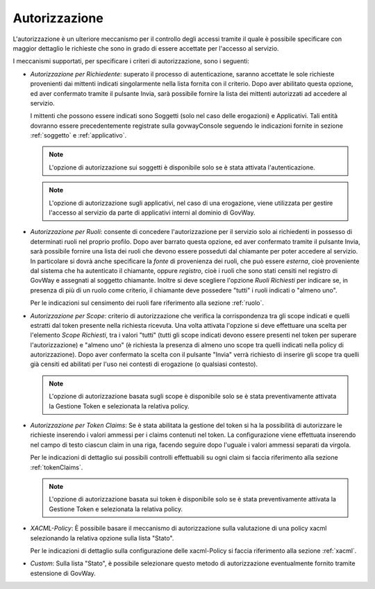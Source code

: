 .. _apiGwAutorizzazione:

Autorizzazione
^^^^^^^^^^^^^^

L'autorizzazione è un ulteriore meccanismo per il controllo degli
accessi tramite il quale è possibile specificare con maggior dettaglio
le richieste che sono in grado di essere accettate per l'accesso al
servizio.

I meccanismi supportati, per specificare i criteri di autorizzazione,
sono i seguenti:

-  *Autorizzazione per Richiedente*: superato il processo di autenticazione,
   saranno accettate le sole richieste provenienti dai mittenti indicati
   singolarmente nella lista fornita con il criterio. Dopo aver
   abilitato questa opzione, ed aver confermato tramite il pulsante
   Invia, sarà possibile fornire la lista dei mittenti autorizzati ad
   accedere al servizio.

   I mittenti che possono essere indicati sono Soggetti (solo nel caso
   delle erogazioni) e Applicativi. Tali entità dovranno essere
   precedentemente registrate sulla govwayConsole seguendo le
   indicazioni fornite in sezione :ref:`soggetto` e :ref:`applicativo`.

   .. note::
       L'opzione di autorizzazione sui soggetti è disponibile solo se è
       stata attivata l'autenticazione.

   .. note::
       L'opzione di autorizzazione sugli applicativi, nel caso di una
       erogazione, viene utilizzata per gestire l'accesso al servizio da
       parte di applicativi interni al dominio di GovWay.

-  *Autorizzazione per Ruoli*: consente di concedere l'autorizzazione
   per il servizio solo ai richiedenti in possesso di determinati ruoli
   nel proprio profilo. Dopo aver barrato questa opzione, ed aver
   confermato tramite il pulsante Invia, sarà possibile fornire una
   lista dei ruoli che devono essere posseduti dal chiamante per poter
   accedere al servizio. In particolare si dovrà anche specificare la
   *fonte* di provenienza dei ruoli, che può essere *esterna*, cioè
   proveniente dal sistema che ha autenticato il chiamante, oppure
   *registro*, cioè i ruoli che sono stati censiti nel registro di
   GovWay e assegnati al soggetto chiamante. Inoltre si deve scegliere
   l'opzione *Ruoli Richiesti* per indicare se, in presenza di più di un
   ruolo come criterio, il chiamante deve possedere "tutti" i ruoli
   indicati o "almeno uno".

   Per le indicazioni sul censimento dei ruoli fare riferimento alla sezione :ref:`ruolo`.

-  *Autorizzazione per Scope*: criterio di autorizzazione che verifica
   la corrispondenza tra gli scope indicati e quelli estratti dal token
   presente nella richiesta ricevuta. Una volta attivata l'opzione si
   deve effettuare una scelta per l'elemento *Scope Richiesti*, tra i
   valori "tutti" (tutti gli scope indicati devono essere presenti nel
   token per superare l'autorizzazione) e "almeno uno" (è richiesta la
   presenza di almeno uno scope tra quelli indicati nella policy di
   autorizzazione). Dopo aver confermato la scelta con il pulsante
   "Invia" verrà richiesto di inserire gli scope tra quelli già censiti
   ed abilitati per l'uso nei contesti di erogazione (o qualsiasi
   contesto).

   .. note::

       L'opzione di autorizzazione basata sugli scope è disponibile solo
       se è stata preventivamente attivata la Gestione Token e
       selezionata la relativa policy.

-  *Autorizzazione per Token Claims*: Se è stata abilitata la gestione
   del token si ha la possibilità di autorizzare le richieste inserendo
   i valori ammessi per i claims contenuti nel token. La configurazione
   viene effettuata inserendo nel campo di testo ciascun claim in una
   riga, facendo seguire dopo l'uguale i valori ammessi separati da
   virgola.

   Per le indicazioni di dettaglio sui possibili controlli effettuabili su ogni claim si faccia riferimento alla sezione :ref:`tokenClaims`.

   .. note::

       L'opzione di autorizzazione basata sui token è disponibile solo
       se è stata preventivamente attivata la Gestione Token e
       selezionata la relativa policy.

-  *XACML-Policy*: È possibile basare il meccanismo di autorizzazione
   sulla valutazione di una policy xacml selezionando la relativa
   opzione sulla lista "Stato".

   Per le indicazioni di dettaglio sulla configurazione delle
   xacml-Policy si faccia riferimento alla sezione :ref:`xacml`.

-  *Custom*: Sulla lista "Stato", è possibile selezionare questo metodo
   di autorizzazione eventualmente fornito tramite estensione di GovWay.
